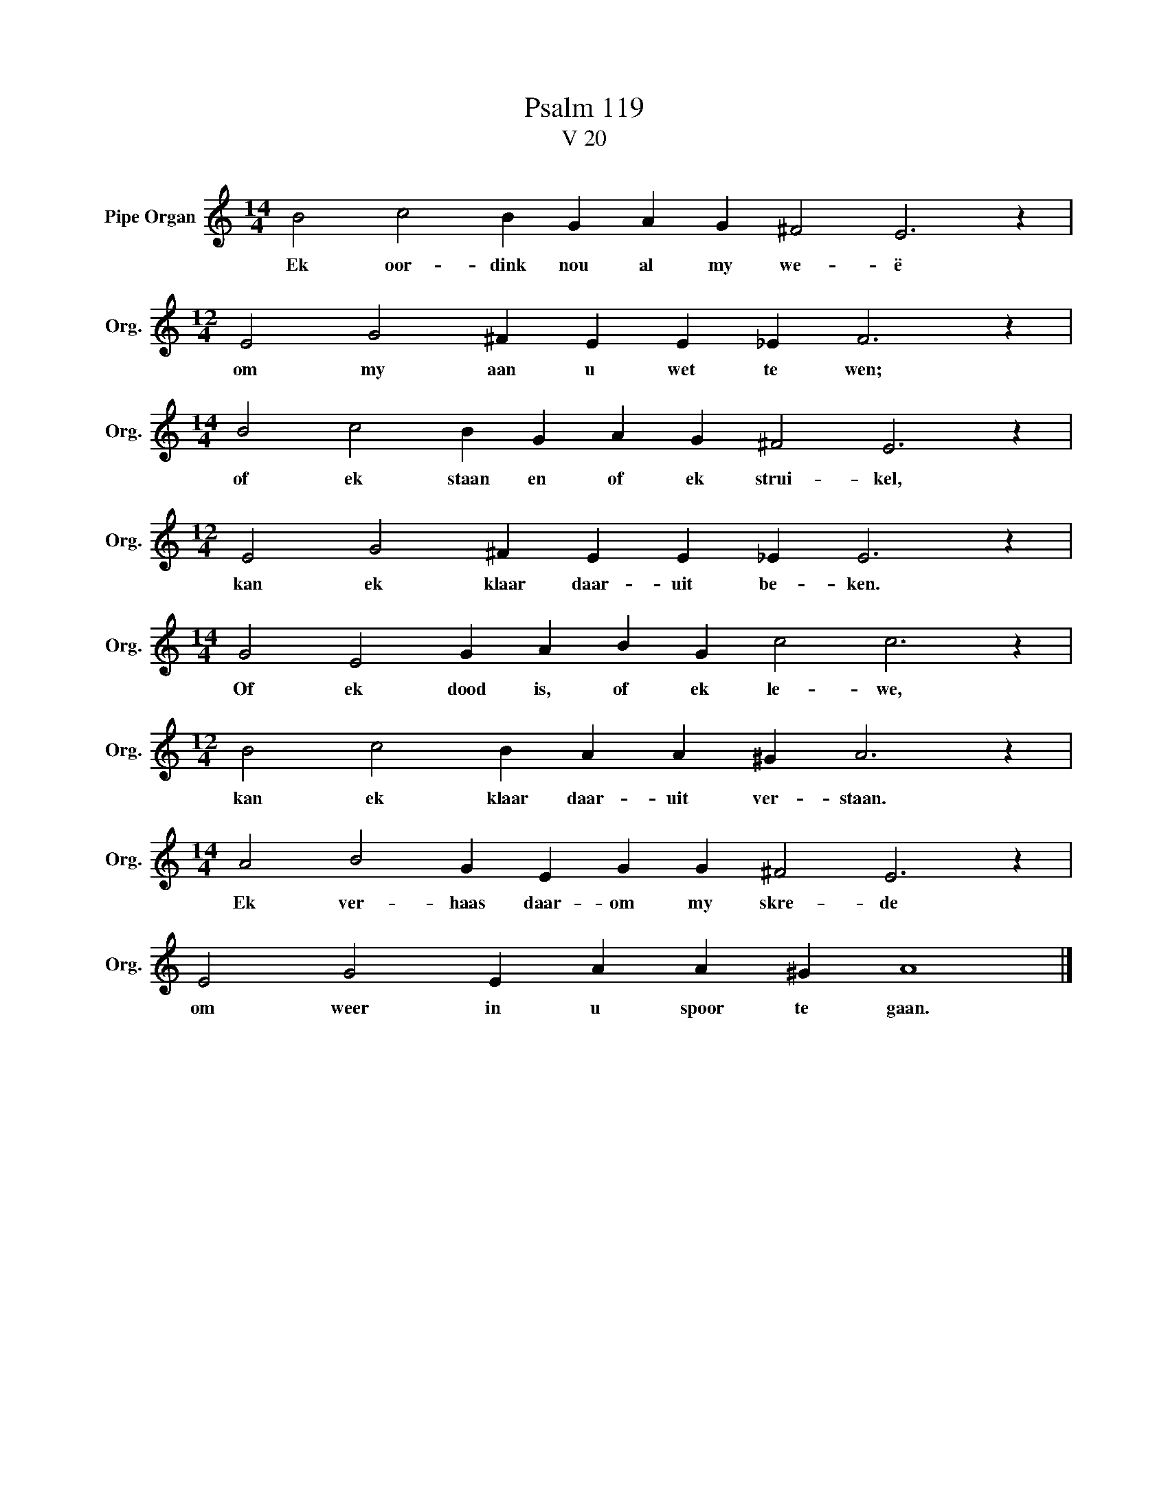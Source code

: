 X:1
T:Psalm 119
T:V 20
L:1/4
M:14/4
I:linebreak $
K:C
V:1 treble nm="Pipe Organ" snm="Org."
V:1
 B2 c2 B G A G ^F2 E3 z |$[M:12/4] E2 G2 ^F E E _E F3 z |$[M:14/4] B2 c2 B G A G ^F2 E3 z |$ %3
w: Ek oor- dink nou al my we- ë|om my aan u wet te wen;|of ek staan en of ek strui- kel,|
[M:12/4] E2 G2 ^F E E _E E3 z |$[M:14/4] G2 E2 G A B G c2 c3 z |$[M:12/4] B2 c2 B A A ^G A3 z |$ %6
w: kan ek klaar daar- uit be- ken.|Of ek dood is, of ek le- we,|kan ek klaar daar- uit ver- staan.|
[M:14/4] A2 B2 G E G G ^F2 E3 z |$ E2 G2 E A A ^G A4 |] %8
w: Ek ver- haas daar- om my skre- de|om weer in u spoor te gaan.|

